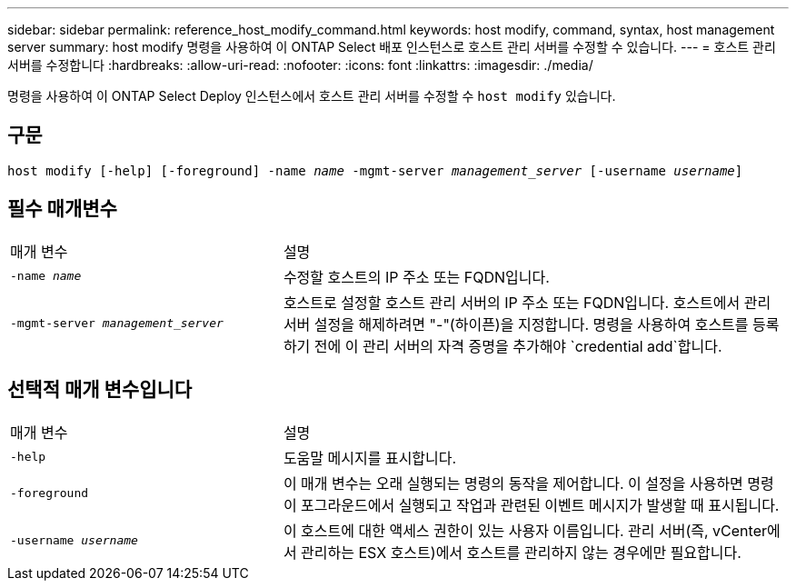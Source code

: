 ---
sidebar: sidebar 
permalink: reference_host_modify_command.html 
keywords: host modify, command, syntax, host management server 
summary: host modify 명령을 사용하여 이 ONTAP Select 배포 인스턴스로 호스트 관리 서버를 수정할 수 있습니다. 
---
= 호스트 관리 서버를 수정합니다
:hardbreaks:
:allow-uri-read: 
:nofooter: 
:icons: font
:linkattrs: 
:imagesdir: ./media/


[role="lead"]
명령을 사용하여 이 ONTAP Select Deploy 인스턴스에서 호스트 관리 서버를 수정할 수 `host modify` 있습니다.



== 구문

`host modify [-help] [-foreground] -name _name_ -mgmt-server _management_server_ [-username _username_]`



== 필수 매개변수

[cols="35,65"]
|===


| 매개 변수 | 설명 


 a| 
`-name _name_`
 a| 
수정할 호스트의 IP 주소 또는 FQDN입니다.



 a| 
`-mgmt-server _management_server_`
 a| 
호스트로 설정할 호스트 관리 서버의 IP 주소 또는 FQDN입니다. 호스트에서 관리 서버 설정을 해제하려면 "-"(하이픈)을 지정합니다. 명령을 사용하여 호스트를 등록하기 전에 이 관리 서버의 자격 증명을 추가해야  `credential add`합니다.

|===


== 선택적 매개 변수입니다

[cols="35,65"]
|===


| 매개 변수 | 설명 


 a| 
`-help`
 a| 
도움말 메시지를 표시합니다.



 a| 
`-foreground`
 a| 
이 매개 변수는 오래 실행되는 명령의 동작을 제어합니다. 이 설정을 사용하면 명령이 포그라운드에서 실행되고 작업과 관련된 이벤트 메시지가 발생할 때 표시됩니다.



 a| 
`-username _username_`
 a| 
이 호스트에 대한 액세스 권한이 있는 사용자 이름입니다. 관리 서버(즉, vCenter에서 관리하는 ESX 호스트)에서 호스트를 관리하지 않는 경우에만 필요합니다.

|===